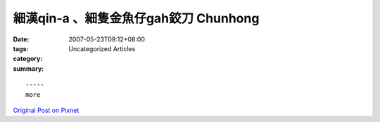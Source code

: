 細漢qin-a 、細隻金魚仔gah鉸刀  Chunhong
#################################################

:date: 2007-05-23T09:12+08:00
:tags: 
:category: Uncategorized Articles
:summary: 


:: 













  -----
  more


`Original Post on Pixnet <http://daiqi007.pixnet.net/blog/post/9285404>`_
